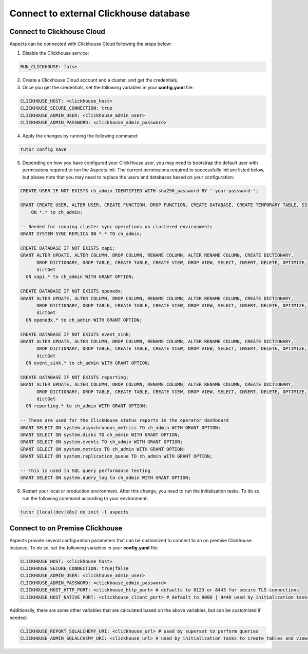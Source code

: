 .. _remote-clickhouse:

Connect to external Clickhouse database
***************************************

Connect to Clickhouse Cloud
###########################

Aspects can be connected with Clickhouse Cloud following the steps below:


1. Disable the Clickhouse service:

.. code-block:: yaml

    RUN_CLICKHOUSE: false

2. Create a Clickhouse Cloud account and a cluster, and get the credentials.

3. Once you get the credentials, set the following variables in your **config.yaml** file:

.. code-block:: yaml

    CLICKHOUSE_HOST: <clickhouse_host>
    CLICKHOUSE_SECURE_CONNECTION: true
    CLICKHOUSE_ADMIN_USER: <clickhouse_admin_user>
    CLICKHOUSE_ADMIN_PASSWORD: <clickhouse_admin_password>

4. Apply the changes by running the following command:

.. code-block:: bash

    tutor config save

5. Depending on how you have configured your ClickHouse user, you may need to bootstrap the default
   user with permissions required to run the Aspects init. The current permissions required to
   successfully init are listed below, but please note that you may need to replace the users and
   databases based on your configuration:

.. code-block:: sql

    CREATE USER IF NOT EXISTS ch_admin IDENTIFIED WITH sha256_password BY '-your-password-';

    GRANT CREATE USER, ALTER USER, CREATE FUNCTION, DROP FUNCTION, CREATE DATABASE, CREATE TEMPORARY TABLE, S3
        ON *.* to ch_admin;

    -- Needed for running cluster sync operations on clustered environments
    GRANT SYSTEM SYNC REPLICA ON *.* TO ch_admin;

    CREATE DATABASE IF NOT EXISTS xapi;
    GRANT ALTER UPDATE, ALTER COLUMN, DROP COLUMN, RENAME COLUMN, ALTER RENAME COLUMN, CREATE DICTIONARY,
          DROP DICTIONARY, DROP TABLE, CREATE TABLE, CREATE VIEW, DROP VIEW, SELECT, INSERT, DELETE, OPTIMIZE,
          dictGet
      ON xapi.* to ch_admin WITH GRANT OPTION;

    CREATE DATABASE IF NOT EXISTS openedx;
    GRANT ALTER UPDATE, ALTER COLUMN, DROP COLUMN, RENAME COLUMN, ALTER RENAME COLUMN, CREATE DICTIONARY,
          DROP DICTIONARY, DROP TABLE, CREATE TABLE, CREATE VIEW, DROP VIEW, SELECT, INSERT, DELETE, OPTIMIZE,
          dictGet
      ON openedx.* to ch_admin WITH GRANT OPTION;

    CREATE DATABASE IF NOT EXISTS event_sink;
    GRANT ALTER UPDATE, ALTER COLUMN, DROP COLUMN, RENAME COLUMN, ALTER RENAME COLUMN, CREATE DICTIONARY,
          DROP DICTIONARY, DROP TABLE, CREATE TABLE, CREATE VIEW, DROP VIEW, SELECT, INSERT, DELETE, OPTIMIZE,
          dictGet
      ON event_sink.* to ch_admin WITH GRANT OPTION;

    CREATE DATABASE IF NOT EXISTS reporting;
    GRANT ALTER UPDATE, ALTER COLUMN, DROP COLUMN, RENAME COLUMN, ALTER RENAME COLUMN, CREATE DICTIONARY,
          DROP DICTIONARY, DROP TABLE, CREATE TABLE, CREATE VIEW, DROP VIEW, SELECT, INSERT, DELETE, OPTIMIZE,
          dictGet
      ON reporting.* to ch_admin WITH GRANT OPTION;

    -- These are used for the ClickHouse status reports in the operator dashboard
    GRANT SELECT ON system.asynchronous_metrics TO ch_admin WITH GRANT OPTION;
    GRANT SELECT ON system.disks TO ch_admin WITH GRANT OPTION;
    GRANT SELECT ON system.events TO ch_admin WITH GRANT OPTION;
    GRANT SELECT ON system.metrics TO ch_admin WITH GRANT OPTION;
    GRANT SELECT ON system.replication_queue TO ch_admin WITH GRANT OPTION;

    -- This is used in SQL query performance testing
    GRANT SELECT ON system.query_log to ch_admin WITH GRANT OPTION;


6. Restart your local or production environment. After this change, you need to run the initialization
   tasks. To do so, run the following command according to your environment:

.. code-block:: bash

    tutor [local|dev|k8s] do init -l aspects

Connect to on Premise Clickhouse
################################

Aspects provide several configuration parameters that can be customized to connect to an on premise
Clickhouse instance. To do so, set the following variables in your **config.yaml** file:

.. code-block:: yaml

    CLICKHOUSE_HOST: <clickhouse_host>
    CLICKHOUSE_SECURE_CONNECTION: true|false
    CLICKHOUSE_ADMIN_USER: <clickhouse_admin_user>
    CLICKHOUSE_ADMIN_PASSWORD: <clickhouse_admin_password>
    CLICKHOUSE_HOST_HTTP_PORT: <clickhouse_http_port> # defaults to 8123 or 8443 for secure TLS connections
    CLICKHOUSE_HOST_NATIVE_PORT: <clickhouse_client_port> # default to 9000 | 9440 used by initialization tasks

Additionally, there are some other variables that are calculated based on the above variables, but
can be customized if needed:

.. code-block:: yaml

    CLICKHOUSE_REPORT_SQLALCHEMY_URI: <clickhouse_url> # used by superset to perform queries
    CLICKHOUSE_ADMIN_SQLALCHEMY_URI: <clickhouse_url> # used by initialization tasks to create tables and views
